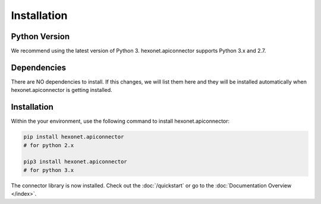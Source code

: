 .. _installation:

Installation
============

Python Version
--------------

We recommend using the latest version of Python 3. hexonet.apiconnector supports Python 3.x and 2.7.


Dependencies
------------

There are NO dependencies to install. If this changes, we will list them here and they will be installed
automatically when hexonet.apiconnector is getting installed.


Installation
-------------

Within the your environment, use the following command to install hexonet.apiconnector:

.. code-block:: sh

    pip install hexonet.apiconnector
    # for python 2.x

    pip3 install hexonet.apiconnector
    # for python 3.x

The connector library is now installed. Check out the :doc:`/quickstart` or go to the
:doc:`Documentation Overview </index>`.